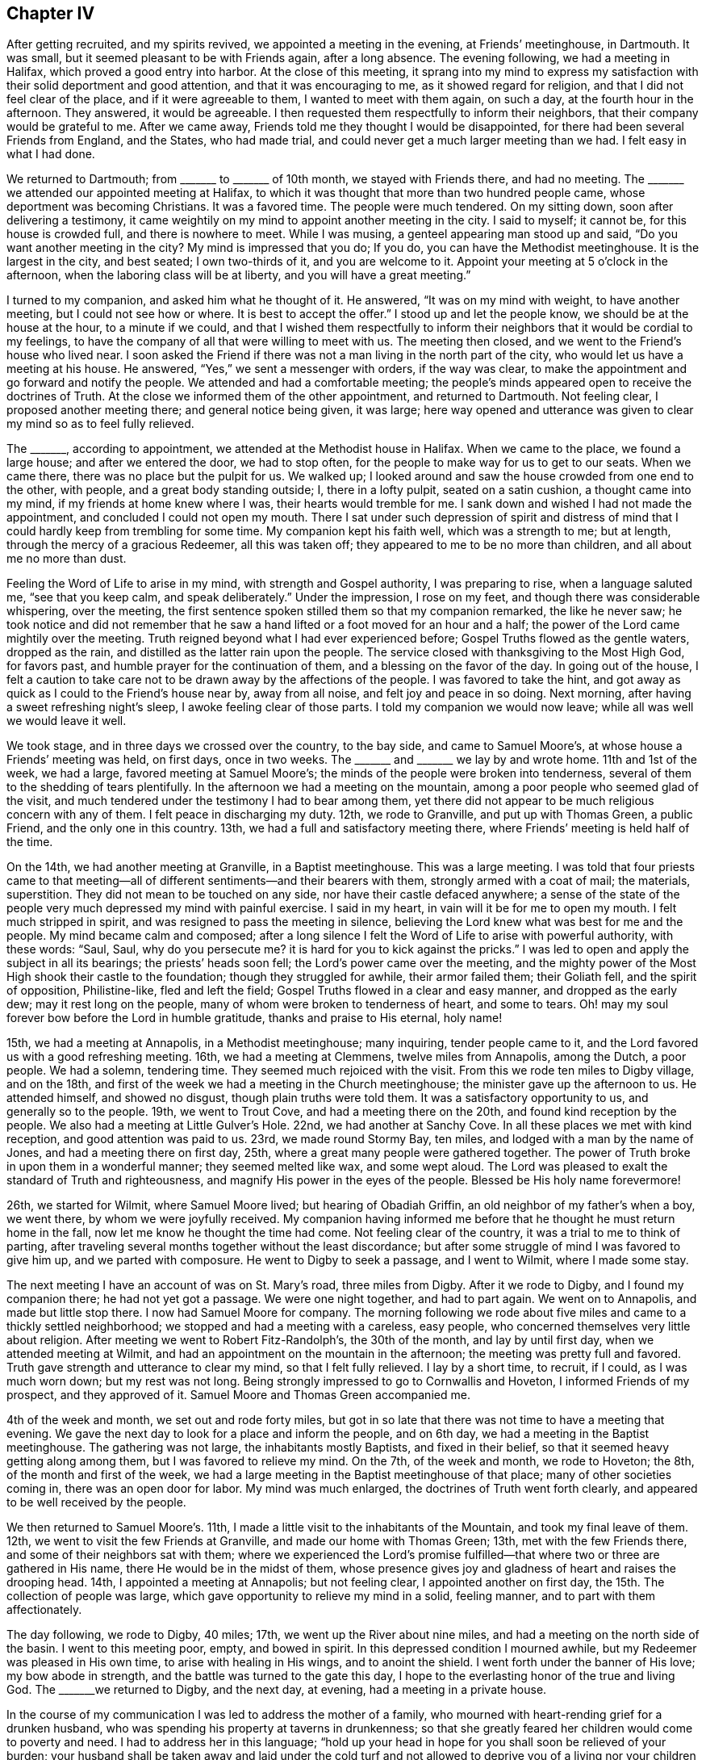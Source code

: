 == Chapter IV

After getting recruited, and my spirits revived, we appointed a meeting in the evening,
at Friends`' meetinghouse, in Dartmouth.
It was small, but it seemed pleasant to be with Friends again, after a long absence.
The evening following, we had a meeting in Halifax, which proved a good entry into harbor.
At the close of this meeting,
it sprang into my mind to express my satisfaction
with their solid deportment and good attention,
and that it was encouraging to me, as it showed regard for religion,
and that I did not feel clear of the place, and if it were agreeable to them,
I wanted to meet with them again, on such a day, at the fourth hour in the afternoon.
They answered, it would be agreeable.
I then requested them respectfully to inform their neighbors,
that their company would be grateful to me.
After we came away, Friends told me they thought I would be disappointed,
for there had been several Friends from England, and the States, who had made trial,
and could never get a much larger meeting than we had.
I felt easy in what I had done.

We returned to Dartmouth; from +++_______+++ to +++_______+++ of 10th month,
we stayed with Friends there, and had no meeting.
The +++_______+++ we attended our appointed meeting at Halifax,
to which it was thought that more than two hundred people came,
whose deportment was becoming Christians.
It was a favored time.
The people were much tendered.
On my sitting down, soon after delivering a testimony,
it came weightily on my mind to appoint another meeting in the city.
I said to myself; it cannot be, for this house is crowded full,
and there is nowhere to meet.
While I was musing, a genteel appearing man stood up and said,
"`Do you want another meeting in the city?
My mind is impressed that you do; If you do, you can have the Methodist meetinghouse.
It is the largest in the city, and best seated; I own two-thirds of it,
and you are welcome to it.
Appoint your meeting at 5 o`'clock in the afternoon,
when the laboring class will be at liberty, and you will have a great meeting.`"

I turned to my companion, and asked him what he thought of it.
He answered, "`It was on my mind with weight, to have another meeting,
but I could not see how or where.
It is best to accept the offer.`"
I stood up and let the people know, we should be at the house at the hour,
to a minute if we could,
and that I wished them respectfully to inform their
neighbors that it would be cordial to my feelings,
to have the company of all that were willing to meet with us.
The meeting then closed, and we went to the Friend`'s house who lived near.
I soon asked the Friend if there was not a man living in the north part of the city,
who would let us have a meeting at his house.
He answered, "`Yes,`" we sent a messenger with orders, if the way was clear,
to make the appointment and go forward and notify the people.
We attended and had a comfortable meeting;
the people`'s minds appeared open to receive the doctrines of Truth.
At the close we informed them of the other appointment, and returned to Dartmouth.
Not feeling clear, I proposed another meeting there; and general notice being given,
it was large;
here way opened and utterance was given to clear my mind so as to feel fully relieved.

The +++_______+++, according to appointment, we attended at the Methodist house in Halifax.
When we came to the place, we found a large house; and after we entered the door,
we had to stop often, for the people to make way for us to get to our seats.
When we came there, there was no place but the pulpit for us.
We walked up; I looked around and saw the house crowded from one end to the other,
with people, and a great body standing outside; I, there in a lofty pulpit,
seated on a satin cushion, a thought came into my mind,
if my friends at home knew where I was, their hearts would tremble for me.
I sank down and wished I had not made the appointment,
and concluded I could not open my mouth.
There I sat under such depression of spirit and distress of mind
that I could hardly keep from trembling for some time.
My companion kept his faith well, which was a strength to me; but at length,
through the mercy of a gracious Redeemer, all this was taken off;
they appeared to me to be no more than children, and all about me no more than dust.

Feeling the Word of Life to arise in my mind, with strength and Gospel authority,
I was preparing to rise, when a language saluted me, "`see that you keep calm,
and speak deliberately.`"
Under the impression, I rose on my feet, and though there was considerable whispering,
over the meeting, the first sentence spoken stilled them so that my companion remarked,
the like he never saw;
he took notice and did not remember that he saw a
hand lifted or a foot moved for an hour and a half;
the power of the Lord came mightily over the meeting.
Truth reigned beyond what I had ever experienced before;
Gospel Truths flowed as the gentle waters, dropped as the rain,
and distilled as the latter rain upon the people.
The service closed with thanksgiving to the Most High God, for favors past,
and humble prayer for the continuation of them, and a blessing on the favor of the day.
In going out of the house,
I felt a caution to take care not to be drawn away by the affections of the people.
I was favored to take the hint,
and got away as quick as I could to the Friend`'s house near by, away from all noise,
and felt joy and peace in so doing.
Next morning, after having a sweet refreshing night`'s sleep,
I awoke feeling clear of those parts.
I told my companion we would now leave; while all was well we would leave it well.

We took stage, and in three days we crossed over the country, to the bay side,
and came to Samuel Moore`'s, at whose house a Friends`' meeting was held, on first days,
once in two weeks.
The +++_______+++ and +++_______+++ we lay by and wrote home.
11th and 1st of the week, we had a large, favored meeting at Samuel Moore`'s;
the minds of the people were broken into tenderness,
several of them to the shedding of tears plentifully.
In the afternoon we had a meeting on the mountain,
among a poor people who seemed glad of the visit,
and much tendered under the testimony I had to bear among them,
yet there did not appear to be much religious concern with any of them.
I felt peace in discharging my duty.
12th, we rode to Granville, and put up with Thomas Green, a public Friend,
and the only one in this country.
13th, we had a full and satisfactory meeting there,
where Friends`' meeting is held half of the time.

On the 14th, we had another meeting at Granville, in a Baptist meetinghouse.
This was a large meeting.
I was told that four priests came to that meeting--all
of different sentiments--and their bearers with them,
strongly armed with a coat of mail; the materials, superstition.
They did not mean to be touched on any side, nor have their castle defaced anywhere;
a sense of the state of the people very much depressed my mind with painful exercise.
I said in my heart, in vain will it be for me to open my mouth.
I felt much stripped in spirit, and was resigned to pass the meeting in silence,
believing the Lord knew what was best for me and the people.
My mind became calm and composed;
after a long silence I felt the Word of Life to arise with powerful authority,
with these words: "`Saul, Saul, why do you persecute me?
it is hard for you to kick against the pricks.`"
I was led to open and apply the subject in all its bearings;
the priests`' heads soon fell; the Lord`'s power came over the meeting,
and the mighty power of the Most High shook their castle to the foundation;
though they struggled for awhile, their armor failed them; their Goliath fell,
and the spirit of opposition, Philistine-like, fled and left the field;
Gospel Truths flowed in a clear and easy manner, and dropped as the early dew;
may it rest long on the people, many of whom were broken to tenderness of heart,
and some to tears.
Oh! may my soul forever bow before the Lord in humble gratitude,
thanks and praise to His eternal, holy name!

15th, we had a meeting at Annapolis, in a Methodist meetinghouse; many inquiring,
tender people came to it, and the Lord favored us with a good refreshing meeting.
16th, we had a meeting at Clemmens, twelve miles from Annapolis, among the Dutch,
a poor people.
We had a solemn, tendering time.
They seemed much rejoiced with the visit.
From this we rode ten miles to Digby village, and on the 18th,
and first of the week we had a meeting in the Church meetinghouse;
the minister gave up the afternoon to us.
He attended himself, and showed no disgust, though plain truths were told them.
It was a satisfactory opportunity to us, and generally so to the people.
19th, we went to Trout Cove, and had a meeting there on the 20th,
and found kind reception by the people.
We also had a meeting at Little Gulver`'s Hole.
22nd, we had another at Sanchy Cove.
In all these places we met with kind reception, and good attention was paid to us.
23rd, we made round Stormy Bay, ten miles, and lodged with a man by the name of Jones,
and had a meeting there on first day, 25th,
where a great many people were gathered together.
The power of Truth broke in upon them in a wonderful manner; they seemed melted like wax,
and some wept aloud.
The Lord was pleased to exalt the standard of Truth and righteousness,
and magnify His power in the eyes of the people.
Blessed be His holy name forevermore!

26th, we started for Wilmit, where Samuel Moore lived; but hearing of Obadiah Griffin,
an old neighbor of my father`'s when a boy, we went there,
by whom we were joyfully received.
My companion having informed me before that he thought he must return home in the fall,
now let me know he thought the time had come.
Not feeling clear of the country, it was a trial to me to think of parting,
after traveling several months together without the least discordance;
but after some struggle of mind I was favored to give him up,
and we parted with composure.
He went to Digby to seek a passage, and I went to Wilmit, where I made some stay.

The next meeting I have an account of was on St. Mary`'s road, three miles from Digby.
After it we rode to Digby, and I found my companion there; he had not yet got a passage.
We were one night together, and had to part again.
We went on to Annapolis, and made but little stop there.
I now had Samuel Moore for company.
The morning following we rode about five miles and came to a thickly settled neighborhood;
we stopped and had a meeting with a careless, easy people,
who concerned themselves very little about religion.
After meeting we went to Robert Fitz-Randolph`'s, the 30th of the month,
and lay by until first day, when we attended meeting at Wilmit,
and had an appointment on the mountain in the afternoon;
the meeting was pretty full and favored.
Truth gave strength and utterance to clear my mind, so that I felt fully relieved.
I lay by a short time, to recruit, if I could, as I was much worn down;
but my rest was not long.
Being strongly impressed to go to Cornwallis and Hoveton,
I informed Friends of my prospect, and they approved of it.
Samuel Moore and Thomas Green accompanied me.

4th of the week and month, we set out and rode forty miles,
but got in so late that there was not time to have a meeting that evening.
We gave the next day to look for a place and inform the people, and on 6th day,
we had a meeting in the Baptist meetinghouse.
The gathering was not large, the inhabitants mostly Baptists, and fixed in their belief,
so that it seemed heavy getting along among them, but I was favored to relieve my mind.
On the 7th, of the week and month, we rode to Hoveton; the 8th,
of the month and first of the week,
we had a large meeting in the Baptist meetinghouse of that place;
many of other societies coming in, there was an open door for labor.
My mind was much enlarged, the doctrines of Truth went forth clearly,
and appeared to be well received by the people.

We then returned to Samuel Moore`'s. 11th,
I made a little visit to the inhabitants of the Mountain,
and took my final leave of them.
12th, we went to visit the few Friends at Granville, and made our home with Thomas Green;
13th, met with the few Friends there, and some of their neighbors sat with them;
where we experienced the Lord`'s promise fulfilled--that
where two or three are gathered in His name,
there He would be in the midst of them,
whose presence gives joy and gladness of heart and raises the drooping head.
14th, I appointed a meeting at Annapolis; but not feeling clear,
I appointed another on first day, the 15th. The collection of people was large,
which gave opportunity to relieve my mind in a solid, feeling manner,
and to part with them affectionately.

The day following, we rode to Digby, 40 miles; 17th,
we went up the River about nine miles, and had a meeting on the north side of the basin.
I went to this meeting poor, empty, and bowed in spirit.
In this depressed condition I mourned awhile,
but my Redeemer was pleased in His own time, to arise with healing in His wings,
and to anoint the shield.
I went forth under the banner of His love; my bow abode in strength,
and the battle was turned to the gate this day,
I hope to the everlasting honor of the true and living God.
The +++_______+++we returned to Digby, and the next day, at evening,
had a meeting in a private house.

In the course of my communication I was led to address the mother of a family,
who mourned with heart-rending grief for a drunken husband,
who was spending his property at taverns in drunkenness;
so that she greatly feared her children would come to poverty and need.
I had to address her in this language;
"`hold up your head in hope for you shall soon be relieved of your burden;
your husband shall be taken away and laid under the cold turf and
not allowed to deprive you of a living nor your children of a home.
When this takes place see that you are a mother to your children,
bringing them up in the fear of the Lord, that He may be a Husband to you,
and a Father to your children, and may bless you.`"
After meeting there came in several where I was.
One man looked on me and said,
"`According to your preaching such a man is going to die soon,
and you pictured him out exactly.`"
I said, "`was he at meeting?`"
He answered, "`Yes, and his wife too.`"
Before I got away from the place, there came a man into the house where I was, and said,
such a man is dead,
just as the Minister said--he died drunk--and now we want
to get the Minister to stay and preach the funeral sermon.
I thought it best to pass away as quietly as I could.

Not feeling clear of the inhabitants up the River St. John`'s, I made the second visit,
with Samuel Moore for company; he made an agreeable companion.
21st, we set sail for New Brunswick and arrived there about twelve at night.
The next, being first day, at evening we had a large, solid,
comfortable meeting in the Methodist meetinghouse; in it my spirit was revived,
and courage renewed in the Lord to go forward in hope.
Accordingly we sailed up the River about forty miles to Archelaus Carpenter`'s,
and got there the 25th of the month.
26th, we had a large meeting at Robert Smith`'s in the neighborhood;
here the way for communication was made easy,
the doctrines of Truth were clearly opened and the people gave good attention.
Near the close, a comely woman stood up and acknowledged,
"`This is the everlasting truth we have heard today;
and there is no other way to be saved;`" and she wished the audience to prize the favor,
and in all diligence to make their peace with God.

Feeling clear of this place, we took the boat to go up the River, the wind being ahead,
we stopped after getting about four miles.
The next day, 27th, the wind being ahead, we traveled on foot six miles,
to Benjamin Birdsall`'s. Here we stopped and had a meeting with a careless people;
yet such were the mercies of the Lord that the Truth came over all,
and the minds of many were tendered.
29th, and first of the week, we had a meeting in Waterbury with the Baptists.
Though the Lord gave strength and utterance among them,
they were so settled in their belief that it was like pouring water on a rock,
yet I felt peace in doing my duty.
After meeting we traveled twelve miles to Hugh Copperthwait`'s, in Sheffield.
30th, had a meeting there at evening among a loose, hard people, mostly refugees.
It required sharp, heavy strokes to enter old dozy blocks; this made the labor hard,
but good was the Lord, who helped me to clear my mind, so that I felt easy to leave them,
and glad to escape.

1st of the 12th month,
we traveled twelve miles to Nicholas Rideout`'s and lodged with him.
2nd of the month,
we sat with a tender few who were concerned to meet together in the manner of Friends,
and were comforted.
I had to encourage them to abide faithful,
and the Lord would be with them and keep them in safety.
3rd, we were detained by a snow storm.
Early in the morning of the 4th we started for Frederickton,
finding the river not passable,
we returned to our Friend Rideout`'s. We had a little
meeting in the neighborhood on the 5th of the month,
and next day the first of the week, we met with the few friendly people at Rideout`'s,
where they commonly met.
Notice being given of our being there, a pretty large company came in.
Here I was favored with a lively, clear testimony.
In the afternoon we met with the few friendly people who chose to meet by themselves,
as usual; the life of Gospel love was sweetly felt among them.
Feeling much sympathy with them I was led to encourage
them to abide in and keep the word of patience;
it was these the Lord would keep in the hour of temptation.

7th of the month, the roads not being fit to travel, we lay by.
8th, we made trial, and got across the river on the ice, and went to Frederickton,
made our home with Robert Smith, and were kindly used.
9th, at evening, we had a large, crowded meeting,
at Cornelius Ackerman`'s. Here I was led to show that the devil was the first
that ever preached the doctrine that a man might sin and should not die;
and to show that God had always said the soul that sins shall surely die;
that God had Ministers and the devil had Ministers,
and when we heard Ministers preach such doctrine as the devil first
preached we might know they were not the Lord`'s Ministers.
I was led largely into the subject; the people gave good attention, and appeared solid.
I was told after meeting that there was a great dispute between the New Lights and Methodists,
each claiming the right of likeness to the Quakers.
The man remarked, "`You have decided the dispute.`"
I asked him, how it turned?
He said, "`The New Lights believe, '`once in grace, always in grace,`' in the extreme;
and you have laid all that waste, and the Methodists exult.`"

I was told there was a number of both sorts at meeting.
After another meeting I was attacked by a New Light preacher, and about twenty with him;
he accosted me thus: "`Well, friend, I can fellowship you, I have seen Quakers before,
and if I am ever so happy as to get to heaven I expect to have Quaker`'s company;
but how you get along without baptism and the sacrament, or Lord`'s Supper,
I cannot see.`"
Being fatigued and seeing such a sharp-looking man, and a large company with him,
I was afraid, for I thought they came for argument, which I was not fond of.
I sat a little to think when it came into my mind to ask a few questions, which would,
perhaps, bring the matter to a close.
I proceeded: "`Did I understand you that you believe there are Quakers in Heaven?`"
Answer, "`Yes.`"
Question--"`Is there any way to get into heaven, but by Christ, the door?`"
Answer, "`No.`" Question--"`Are they ever turned out when once admitted.`"
Answer, "`No.`" I then remarked,
"`Then I think the Quakers have the better of the Baptists, and make a saving.`"
He said, "`Why so?`"
I remarked, "`We save the labor of going down into the water, and coming out again,
and drying our clothes, and get to Heaven as safe as you.`"
He sat a little, then arose and took me by the hand, with these words;
"`I can bid you Godspeed, farewell;`" and went on with his company; and glad was I.

10th, we traveled up the river seven miles.
A storm coming on, we stopped with General Isaac Allen,
who kindly invited us to stay with him through the storm.
12th, we moved on up the river about four miles,
and stopped to have a meeting in the evening.
We met with painful trials, as I had now got on the ground,
where the people held their meetings somewhat in the form of Friends for several years,
and had rejected the common ceremonies.
There came in a New Light preacher who stayed round several months,
and persuaded a number of them to go into the water, and forbid women`'s preaching;
he had crazed one woman but the other two somewhat stood their ground.
He forbade the people to meet in the Quaker-way, as he called it.
There were a number who would not go into the water nor receive his doctrine;
and after he had got the people all in confusion and contention,
he went off and left them in a pitiful situation.
I found it my business to go among the remnant, that had not been drawn away,
encouraging them to meet together as before.
They had found the effects of admitting Ministers to preach
in their meetings before they knew their principles.
I thought it a sufficient warning in future, but,
poor things! they seemed so broken and heart rent, that I could but mourn for them.
O! may the Lord be a wall about them!
I believed it right to encourage the women to stand their ground.

13th and first of the week, we had a meeting in Cove village, in King`'s Clear.
It was large, both sorts being present.
My mind was led in a clear, discriminating line of doctrine,
between the precious and the vile, the letter and the Spirit,
ceremony and Gospel substance; in that the letter kills,
but the quickening of the Spirit makes alive unto love and good works.
This rejoiced the poor broken ones, the others were silenced, and Truth had the victory.
Blessed be the name of the Most High, who is strength in weakness, riches in poverty,
and a ready helper in every needful time, to all those who look to,
and put their trust entirely in Him.

14th, (I think) we had a meeting, to which a number of black people come;
it was a tendering time.
They seemed more open and ready to believe the Truth than many who had more information,
for they acknowledged they felt the Truth.
15th, we had a meeting at Archelaus Hammond`'s in the evening--not large,
but satisfactory, excepting some lightness among the young people,
but they became sober before meeting ended.
Not feeling clear of the place,
we appointed another meeting in the neighborhood
for the evening of the 16th. It was large.
Truth came over all and arose in dominion.
The people were tendered and fully acknowledged to
the truth of what was delivered among them.

17th, we had a meeting at John Barker`'s,
to good satisfaction to ourselves and the people.
19th, had a meeting in the evening at the house of John Lawrence, a favored, solemn time.
20th, first day, had another meeting in the neighborhood, to which a large number came.
I found my mind drawn to take up the subject of man`'s sinning during life;
that those who believed in and taught that doctrine were not the followers of Christ,
for he came to put an end to sin, and finish transgression,
and in the room thereof to bring in everlasting righteousness,
(a new doctrine in this part of the country), which made the people stare for awhile.

Through the mercies of the Most High, I felt my mind harnessed for the day,
and enabled to show them from many Scripture texts,
that God through Christ had amply provided means,
in the pouring forth of the spirit of His grace upon all flesh;
a measure of which was given to every man to profit withal, which, if they believed in,
and obeyed in all things, it would become that strength in them,
which would enable them to walk in newness of life--after the Spirit and
not after the flesh--and to worship the Father in spirit and in truth,
which was the only worship accepted of Him;
and I was led to show them that what was not of God, was sin, as well in worship,
as in all other conduct.
I was much helped--the word went forth clear and in good authority.
The meeting was quiet and closed solidly, for which I felt renewed cause to give thanks,
and praise to the Lord Most High, for the favors of the day.

21st, not being well, I lay by, except riding about five miles to Bear Island,
where we had a large meeting the 22nd, in the evening.
The people were attentive and quiet, and I think it was to the satisfaction of all.
After this meeting I felt at liberty to turn about.
I left some of them weeping; it was a humbling parting.
23rd, traveled ten miles, mostly on foot, and put up at Benjamin Stewart`'s,
formerly from Fishkill, New York State, who kindly entertained us.
24th and 25th, we continued our travel on foot through the snow,
which was very fatiguing, until we got to Jonathan Sisson`'s, at Lizaway Creek;
he was from my native country, and very glad to see me.
Here we had a good home, where we rested the 26th.

First-day, the 27th, we had a meeting at Jonathan Sisson`'s,
where we found a few serious, enquiring people,
and the way opened to minister Gospel truths, which were gladly received.
29th, we had a meeting on +++_______+++ Island.
In this meeting it was shown me in the clear light of the Lord,
that the people had been visited with the day-spring from on high, and much awakened;
and that the Priests,
(as in some other places) had taken this opportunity
to make them believe that this was their day of grace,
and seal of their election; that they never could be lost;
and had turned the minds of the people from that
which began the work of reformation in them,
to believe that if they were baptized in water, partook of the sacrament,
as they call it, kept the Sabbath-day, and paid the Priests well, all was well,
even while sin had dominion over them; and the last state of such was worse than first.

I was constrained to take up the subject at large,
and go into all its branches and show the corruptness of such principles,
and the weakness and hardness of heart it would leave them in; that it was delusion,
and delusion always brought forth sin, and sometimes,
conduct transacted and cloaked under religion, that was strange.
After going through these subjects I was helped in a marvellous manner
to call the attention of the people to that which first awakened them,
showing them from many Scripture texts what it was and what it would do for them;
and if they would believe in it they would have the everlasting
Gospel preached to them without money and without price.
After this meeting, feeling so relieved and clothed with peace,
I could but admire and marvel in thinking of the
goodness of the Lord in giving a sense of,
and strength to speak to the state of the people; they acknowledged it was so,
and that many had run into strange things; so much so,
that an unlawful intimacy had been urged with one of their Ministers, as the will of God.

After meeting, we went to Cornel Allen`'s; 30th, we came to Frederickton,
and having a heavy cold on my lungs, we lay by till the 2nd of 1st month, 1802.
In the evening we had a meeting in the town; many came and apparently well satisfied.
On 3rd, first day, we moved down the river; my being much unwell, we traveled slowly;
4th, we got to Hugh Copperthwaite`'s; 6th, we rode about twelve miles,
but growing more unwell, I gave up proceeding, only as I could bear it,
but soon had to stop.
This gave chance to recruit a little,
but feeling my mind drawn towards a village at the head of Grand Lake,
I persuaded Benjamin Birdsall to take us there, a distance of thirty miles;
he took us to Marmaduke Hutchinson`'s. We found them Friends and rejoiced to see us come;
we had a meeting at his house next day, and they being much beloved by their neighbors,
and living near the village, the meeting was full--a precious, tendering time.

The first Deacon of the church, with his wife,
was convinced of the Truth at that meeting;
both have since become members of our Society,
and nearly all their large family of children.
Next day we parted with them affectionately,
and returned to Benjamin Birdsall`'s on the 11th. But my weakness on the
lungs rather increasing I lay by several days until I was a little recruited,
and then went down the river to Wickham, to Samuel Underhill`'s,
where we stopped and had a large meeting on first day, the 17th, which was truly favored,
and the people were generally tendered, acknowledging the truth of what they had heard.

When I came into this place and informed what my prospect was,
and when they said a Baptist Minister had appointed a meeting the same day and hour,
and notice was spread.
I thought of it a little and then told them I felt best to attend to my own prospect,
and as we lived in a free country, the people might go the way they liked.
My proposal was complied with, and when the time came,
the Priest seeing how the minds of the people stood,
proposed to them to drop his appointment and come with them to my meeting.
This was readily agreed to; the Priest acknowledged he was glad he was there,
being well paid for coming; the presence of the Lord was among us,
and he wished the people to take heed to what they had heard, for it was the truth.
I note this for encouragement to you, my children,
to stand faithful to the pure openings of light and life,
resting assured that the Lord will make way for the right thing.

18th, we went down to New Brunswick, and my lungs becoming more affected,
we stayed until we could get a passage in a good vessel to Digby.
We sailed at two in the afternoon,
and in a few hours there came on a tremendous storm from the south-east and brought
the fog so thick that we could not see from bow to stern of the vessel.
They had soon to light lamps, and the tide going out we had a dreadful sea.
Night came on, dark beyond description, so that for twelve hours it seemed awful.
In the morning we narrowly escaped being dashed upon the rocks;
but our lives were all spared,
and we had to look back and reflect upon the marvelous providence
and tender mercies of Him who controls the great deep.

We stayed at Digby one night, and then went up the river to Wilmet,
home with my companion, who, to his joy, found his family all well.
By this time I was not able to travel.
I kept my room mostly, for several weeks, except to attend meetings as they came in,
course.
They were held half the time at Samuel Moore`'s, at whose house I was then staying.
While here I heard of three families of Friends, (the men were all brothers),
that lived back in the country,
and had not been visited by Friends since they came there.
I felt any mind impressed night and day to go and see them.
When I was recruited so that I could ride I set out
with Samuel Moore and Thomas Green for company,
and found them; one of the brothers was dead.

They told us they agreed for their passage to Pennsylvania, but before they sailed,
(unknown to them), the Captain was ordered to land them in Nova Scotia,
just about the time war was declared with America,
and it continued so long that they became discouraged and bought land there,
and had lived in the country twenty-eight years,
without having any interaction with our Society.
The old people appeared to retain the likeness of Friends, in language,
deportment and dress.
The children were much gone, except those of the youngest brother,
who had settled a number of miles back.
The parents were in the practice of sitting down with their children on first days,
which the others had omitted.
The difference in the families was easily seen.
We had a meeting in each neighborhood, but this last was a solid,
tendering and joyful time to this dear family.
When we parted with them, tears fell from their cheeks like drops of rain,
and my heart ached for them.
We returned to the other settlement where I was taken sick and confined a week.
When recruited, we had another meeting with them and parted,
and I returned to Samuel Moore`'s.

After parting with these Friends and looking over the great number I had fallen in with,
who told me their parents or grand-parents were Friends, and some that they were members,
appearing as sheep without a Shepherd,
all within me capable of feeling was awakened to sympathy,
so that I could but pour forth my prayer to the Lord that
He would pity this land and be a Shepherd to the people.
In many places I was entreated with tears to come and live among them;
that they would be Friends and enjoy Society;
for they could be nothing else and they would not go to hear the Priests;
therefore they were nothing.
Many affecting scene I passed through in this land,
feeling this language pass through my mind;
Oh! that Friends did but enough consider what our fore-fathers
passed through for the principles we profess,
and the blood of the righteous that was shed for the liberty we enjoy,
they would not wander from the sacred enclosure of Israel`'s King as they do,
seeing the Lord does not withhold anything that is for the good of those who love him.

Returning to Samuel Moore`'s, I found myself unable to keep up,
and in a few days was confined to the bed with an inflammation of the lungs.
Here I was confined for nearly three months, and was brought near the grave;
the pain and agony I underwent, I cannot describe; affecting my head,
so that I was often flighty in my talk.
When more settled, the thought of being deranged, and also of dying in a strange land,
away from my family and friends, was very afflicting.
The old enemy was permitted to throw his fiery darts,
which tried my faith to a hair`'s breadth,
in presenting to me that this was the reward of all my toil and anxiety;
that I had preached repentance, which was false doctrine, for God never sinned;
and I had told the people that God had sent His Son, Jesus Christ, into the world,
who had laid down his life as an offering, acceptable to God, His Father,
that sinners might be converted; all this was horrid blasphemy,
for it was inconsistent with the nature of God, reason, or good sense,
to believe that He would take the life of a good man, (for he was a good man),
to satisfy His revenge on the wicked, was horrid to believe; that I had preached it up,
and that if I would renounce this false doctrine, I should feel better,
for I was going to die, and if I did not do it, hell would be my doom.
This put me in such agony that I requested no one
should be admitted into the room without my consent.

I kept my room, in this condition, for two weeks,
but all through this sore trial I felt a spirit in me to contradict all these presentations,
and when the darkest shades of despair came over me,
it kept a little spark of hope alive, which could not be put out.
I was reduced under these trials to an almost helpless condition;
to deny all that I had ever found comfort in, I dared not, without an evidence of light,
that would bring peace and quiet to the mind--this I did not find.
To try to comfort myself with past experience, I found, gave no relief.
I turned and turned, but found no ray of solid comfort,
until I gave up to die in that country,
in just such a manner as the Lord was pleased I should;
for in all these rolling thoughts,
there was nothing in me that would consent that God was not perfect goodness,
and equally just.
This grain of faith I never gave up, and it proved enough to keep the fire of hope alive.
For a number of days I dared not converse with any person, only to ask for what I needed.
I dared not look into a book, as I found my mind could not bear it.
I lay for days and nights, keeping as still as possible in body and mind;
the only theme of meditation was, "`I am here before you, O Lord! a poor,
helpless creature!
If I have been wrong, less or more, You know it all, and can show it me;
if I have been right, You can confirm it to me,
and strengthen me to endure whatever You will I should, without a murmur.
Here I am, in life, in death, and in judgment; do with me what is good in Your eye.`"

In this state of mind only, could I feel composed,
and enjoy a little the comforts of hope, until the Lord was pleased in mercy,
to take me out of the horrible pit, and give me to see in the clear visions of light,
that it was the hour of temptation which I had passed through, in which,
and with which kind of floods the old dragon had swallowed up many,
and would draw down many with the sweep of his tail;
and as I did not run with the temptation, nor lean to my own understanding,
but had regard to that Spirit which withstood the tempter in me,
and had called on Him alone, and not on another--therefore He heard me,
and would hear all such, and keep them in the hour of temptation from falling.
The floods passed away; I seemed as though I was in another world, much like a Paradise.
I found the feet of my mind once more set on the Rock of all Ages,
that was never prevailed against, and was higher than I,
and where I could sing praises to the Lord God, and the Lamb,
who was slain from the foundation of the world.

I soon recovered, and spring having come on, I made preparation to return to the States.
19th of the 4th month, I came to Digby to seek a passage, but had to wait several days,
in which time I felt a draft on my mind to make some visits.
I attended to it, and attended a meeting at James Hollinghead`'s, at Jogins,
and one at Joseph Young`'s, at Digby; both were comfortable and refreshing to me.
23rd of 4th month, I embarked for the States about 9 in the morning, with a fair wind,
but had sailed only a few hours, when there came on a heavy northeast storm;
before it we ran three days and nights.
When in sight of and opposite Cape Cod, the storm ceased,
and for twenty-four hours we had a calm.
The sea having been blown into great swells, and the wind ceasing at once,
we could not sail at all, and the vessel rolled exceedingly.

The next morning the wind started from the W. N. W., with a tremendous blow,
so that we were in imminent danger for six hours.
About the middle of the day it abated, and I was set on shore at Martha`'s Vineyard,
near the house of a Friend named Coffin, who, with his family,
were glad to see me return.
I had not been long here, before I felt drawings of mind to pay a visit to Gay Head.
I went and had a solid meeting with the people of color,
and found my mind entirely relieved, and at liberty to take a final farewell.
We returned to William Coffin`'s, and on first day the 2nd of 5th month,
had a meeting there,
and one in the afternoon a few miles off at the house of Obed Coffin,
both to good satisfaction.

5th I was landed on Nantucket, and the day following I attended the South meeting.
Next day had a meeting at New Town,
and felt well satisfied it was right that I attended to the opening on my mind.
9th, first day, I attended the South meeting in the morning,
and at the North in the afternoon.
In both these meetings,
I was enabled to clear my mind in the most relieving
manner that I ever experienced in this place.
The packet not being ready to sail, I had to stay until after their mid-week meetings.
In both these, I felt constrained to come to close, plain work,
there having been a division among them, that had done much hurt.
After these meetings, and having had private opportunities with several of them,
I felt clear, and saw my way to leave them.
14th, I took my departure from Nantucket, with the enjoyment of a peaceful mind,
that made all around me look beautiful.
15th, I was set on shore at Yarmouth, and first day, the 16th, I attended that meeting,
and had the company of dear, aged Mary Mitchell,
and heard her blow her little trumpet as clear as a bell.
It was like marrow to my bones to see such greenness in old age,
and such precious fruit brought forth.
After meeting, rode to Sandwich, and went to Paul Wing`'s,
who appeared rejoiced to see me return,
and soon walked over to Joseph Wing`'s--my former companion for
several months--who seemed as much rejoiced to see me return.
On returning to Paul Wing`'s I found myself unable to travel,
so lay by several days and attended their mid-week meeting.

It being known that I was expected there, the meeting was full.
I felt my mind uncommonly shut up, and much composed in stillness.
Musing, why is it that I am so shut up, and feel so easy; a language ran through my mind,
"`There are a number of members here who would not have been present,
had they not expected you; they are waiting for, and looking to you, and not to Me,
the Giver of all good.`"
I became satisfied, and passed the meeting in silence,
feeling great peace of mind in so doing.
Not feeling clear of the place, I went to see the sick, made some social visits,
and had religious opportunities in two or three families.
After attending their meeting on first day,
in which I had good service--but mostly for other people--in the line of doctrine,
not yet feeling clear, I proposed to meet with them on second day, which was agreed to.
In this meeting my mind was bowed under a deep and clear sense,
that there was a trying day coming on Friends, in that part of the land; a sifting time,
in which every foundation would be tried.
I had to sound the alarm in a solemn, moving manner;
it seemed to settle on the minds of the people, and I felt fully relieved.

24th, I took leave of my Friends affectionately, and went to Pembroke,
and attended their Preparative Meeting, and not feeling clear, made a short tarry.
I went to Marshfield, and had a meeting at Joseph Rogers`',
and another in Hanover at Mordecai Ellis`', and returned to Pembroke,
and attended that meeting on first day, In all the above meetings,
ability was given to discharge the duty required of me, so as to feel relieved,
and to enjoy a peaceful mind.
I then moved on to Lynn, and attended their fore and afternoon meetings on first day,
the 6th of 6th month.
In the first I was silent--in the latter, much enlarged,
to the satisfaction of my Friends, and the relief and comfort of my own mind.
From there to Salem, to attend the Quarterly Meeting, which was large,
and though exercising on account of the state of
Society as shown in the accounts brought up,
yet in the main, was a favored meeting.
I then proceeded to the Yearly Meeting, and was able to attend the several sittings,
though much unwell.
The business in general was conducted with a good degree of harmony.

After the close of the Yearly Meeting, I returned to Providence,
and on the following day had a favored meeting at Cumberland, among a thoughtful people.
On first day, 20th, I attended a meeting at Smithfield in the forenoon,
and Providence in the afternoon, and had good service in both.
I expected to go direct to New Bedford,
without making any stop excepting for refreshments, but was suddenly taken sick,
so that I could not travel.
When a little recovered, it was shown me that I had to go to Swansey,
with which I complied, after some close exercise.
I attended one meeting, and had another appointed among and for other people,
which was large, and much favored.
My way being clear, I now went to New Bedford, enjoying a peaceful mind.
I there made my home with William Rotch, the elder, where I was kindly taken care of.

When I got here, my mind was much depressed,
and in this situation I thought it not safe to move, and lay by the most of two days.
I came here with an expectation to attend the Quarterly Meeting soon to be held on Nantucket,
but when the packet came in sight that was to carry Friends,
the cloud passed off my mind, and I was shown in the clear light of the Lord,
that the resigned will was taken for the deed,
and I was at liberty to turn my course towards Portland--a joyful release this was to me.
I made ready, and in a short time was on my way with John Winslow for company.
On our way, we attended Seabrook mid-week meeting, and not feeling clear,
another was appointed next day.
A number of members came to it, who seldom attended meetings in the middle of the week,
and way opened to address that class in a weighty, feeling manner,
in the authority of Truth, which rose into dominion at that time.

We were next at Almsbury; the meeting was small; there were a few plain, aged Friends,
who were concerned to keep up their meeting.
The testimony of Truth lay low among them.
I returned to Seabrook, and attended their meeting on first day,
where my mind was much enlarged in the doctrines of the Gospel, and it went forth clear.
There being a number present who were looking towards Friends,
it was a satisfactory meeting, and fully relieving to my mind.
We passed on to Epping, and found when we came there,
that the Friend who undertook to notify for the meeting, had not been faithful.
Of course, the meeting was small, and not feeling easy, I appointed another the next day,
which was large and favored.
From there to Lee, a small meeting,
and I thought it poorly attended in the middle of the week.
I was led to treat the subject with plainness,
and to remind Friends of the sufferings of our fore-fathers for that testimony;
and that by their faithfulness, they purchased the liberties we enjoy;
and how lightly they are thought of as appears by
neglect in the attendance of our meetings.

Next we went to Dover,
and from impressions that I felt in attending their mid-week meeting, which was small,
I believed many of their members were not there.
I felt most easy to call a meeting the next day, when they generally came.
I had to speak at large on the subject of Friends`'
neglect of duty in the attendance of meetings;
bringing to mind the testimony we profess to bear, the integrity of our first worthies,
and our reaping the harvest of their faithfulness,
showing the responsibility that rested on us, to support the noble testimony.
I was mercifully helped to lay these truths so close and tender,
that they seemed to settle home on the meeting at that time.
May the Lord cause it to be as the nail in a sure place.

The following meeting was at William Brown`'s. It was large,
and favored with the presence of the Holy Shepherd of Israel.
We attended meeting on first day following, at Berwick,
which was a trying one to my feelings, for it appeared clear to me,
that the form of godliness was much more affected in some of the leaders of the people,
than they were concerned for the life of it;
and by these the power of God was rejected in themselves, and by them opposed in others,
who were willing to obey the Truth.
The effect was great spiritual desolation, heart-broiling and contention among the old,
while the dear youth were left exposed to the glitter of the world, too much unassisted,
but rather staggered.
My feelings were aroused; I had to put on my armor,
and go into the field with the drawn sword of the Spirit,
and to wield it under my Master`'s banner, until His mighty power rose into dominion,
and the battle was turned to the gate for the day.
Blessed be His ever Holy name!
I felt great peace, and full relief after this meeting.

On second day morning, the 12th of 7th month,
I set out for Portland with my agreeable Friend, Peter Morrell, for my companion.
13th, we had a meeting in the town--a large, mixed multitude, but in the main,
a favored meeting; but I hurt myself in speaking too fast,
and I think it hurt the force of my testimony;
yet through the unmerited mercies of the Most High, the meeting ended quiet,
and the people appeared to feel serious.
From here we went to Falmouth, and attended their Preparative Meeting--shut up in silence.
At Windham, the day following, and silent there also.
We left an appointment for seventh day, hoping way might open to get some relief,
as my mind seemed loaded, and my heart greatly distressed.
There was also a meeting appointed at Gorham on 6th day;
we attended to the appointment--still my mouth was sealed,
and the people appeared much disappointed.

We returned to Windham, where the meeting was.
Here again my lips were sealed, and my heart shut up.
I passed the meeting in silence, but not without deep searching of heart,
questioning the rectitude of my movements; for the people were not only disappointed,
but some of them dissatisfied, and thought themselves not well used.
This, in addition to my burden, gave no relief,
so that I knew not what to do or what to think,
until my Lord and Master gave me clearly to see that the appointments were not wrong;
and it was right for me to go, in resignation to His will,
and better for me and the people, to be a sign to them,
in the will and wisdom of the Lord, than to speak out of it; that it was right for me,
when the Lord directed, to go from meeting to meeting,
and see and feel the states of meetings and the people, in silence,
as it was for Nehemiah to view Jerusalem throughout, before he put his hand to the work.
This opening fully relieved my mind; I said, "`Good is the will of the Lord,
and let it be done.`"

The next day and first of the week, we attended Falmouth meeting.
In it, I had to lift up my voice like a trumpet, to show many their transgressions,
and the high, superficial professors their sins.
The word went forth in its own authority; the Truth prevailed over all opposition,
and the meeting became solemn, Magnified be the name of the Lord.
In the afternoon we attended Portland meeting, which was large,
and favored with renewed visitation.
Second day we had a meeting at a place called Little Falls,
and found a people who professed to be Friends; but being lacking in the possession,
it was hard getting along with them to satisfaction.
We returned to Portland, and the day following attended their Monthly Meeting at Falmouth.
I was silent in the meeting for worship; in that for discipline,
I had satisfactory service on the women`'s side, and made some remarks to the young men,
which gave relief to my mind.

22nd we went to Durham,
and attended their Monthly Meeting the next day in suffering silence,
for things were not in good order among them.
In the last meeting, way opened to clear my mind in a plain way,
but not very pleasing to all of them; yet the faithful being encouraged and rejoiced,
I got my penny of peace, and that satisfied me.
The next meeting was at Lewistown, on 7th day.
First day we were at Leeds, the meeting was large and satisfactory.
After meeting we rode to Winthrop; here we found a little company of goodly Friends,
among rigid Presbyterians.
We had a large, favored meeting here, to the rejoicing of the few,
in that the Truth made its way over all opposition.
After this we went down the Kennebeck river to Dresden,
and had a little meeting at George Ramsdell`'s. 29th,
rode to Bristol and had a meeting there on 6th day, mostly of other societies.
Here my mind was set at liberty; the truth flowed freely,
and settled on the minds of the people.
May it last long to their comfort and durable good.
Oh, good is the Lord to the children of men.

On first day, the 1st of 8th month, we were at Camm;
had a considerable gathering of people too much at ease,
and insensible of their condition, taken up with the cares of the world;
the few well concerned had about enough to do, to keep their ground;
so that painful were my feelings and laborious my services among them;
but through the mercies of Jehovah,
ability was given to relieve my mind and pass from them in peace.
Second day we rode to Kennebeck, and had a meeting there on third day,
with a number of sober looking people.
I was favored with a short, penetrating testimony,
that seemed to reach the minds of the people, and gather them into seriousness of spirit.
The meeting ended to my satisfaction.
Blessed be the Most High.

On the 5th of the month we were at Vassalborough East Pond meeting;
after sitting awhile leaning forward, suddenly I felt my mind in a state of stupor,
almost to insensibility.
I raised up, and looked over the meeting, and to my surprise,
I really thought that one quarter of the people were nodding with sleep; as one waked up,
another would fall asleep; the like I never saw before.
At least one half of the meeting had taken a sound sleep.
This discomposed me for preaching, and after sitting a long meeting,
I arose with this remark, "`I conclude there are many who have come to meeting,
expecting to hear a communication, but I think I should look like a fool,
preaching to a parcel of people asleep, and I am sure I should feel like one.`"
I then sat down and closed the meeting.
Benjamin Worth, of that place, an aged minister, took me by the hand with these words,
"`Joseph, I am glad you have been favored to keep your place today.`"

From this we went to Fairfield, and had a meeting, and returned to East Pond,
to attend a meeting by appointment on first day afternoon; many came to it;
the life of pure religion appeared very low;
the Master of Israel`'s assemblies was pleased to favor
the people with a plentiful shower of Gospel rain,
that seemed to tender the earthly part, and somewhat broke it up;
may it prove to the lasting good of the people,
and to the everlasting praise of the Most High, for He is worthy of it.
On second day we were at Belgrade, and third day at Sidney.
In both these meetings,
the overspreading of Divine favor was felt in a renewed
visitation to the people--may it prove a blessing to them,
to the gathering to Shiloh`'s rest.

Feeling now clear of these parts we returned to Portland and went to Samuel Hussey`'s,
where I made my home, and was taken as good care of as I could desire.
Soon after coming there I was taken sick, so that I could not travel for some time;
but most of the time was able to sit a meeting.
My companion returned home; we parted in mutual friendship.
I attended meetings steadily and passed four or five of them in silence,
under great depression of spirit, until the last meeting I was at,
where all present were members except one.
The Lord showed me that the cause of the distress I felt in their meetings, was,
some of the heads of the people had drawn their swords on their fellows,
who were better than themselves; that they had disordered the flock,
and confused the heritage of God, and if there was not a stopping, turning about,
and withdrawing the hand from oppressing the innocent,
the Lord would arise and make bare His arm.
He would turn and overturn; there should be a cutting off to rise no more;
for the Lord would arise and support His dependent ones.
I had to deliver it all in full plain terms; felt my mind fully relieved,
and at liberty to depart.
In about half an hour after the close of the meeting,
I mounted my horse and rode several miles without looking back, or conversing with any,
with my mind filled with peace and joy.

I went to Falmouth Select Preparative Meeting, and attended the Monthly Meeting following.
In the meeting for worship I was silent, and in that for business until near the close,
I was constrained to stand up and tell them plainly how
it appeared to me some of them had treated their friends;
that the Lord was not pleased with it, and in all their affected zeal and show,
the Truth had not been advanced, but hurt, and the feelings of the pure in heart wounded.
This appeared to offend several,
notwithstanding it was acknowledged by Friends that it was so, and they all knew it.
In this meeting it was shown me in clearness that
I was at liberty to take my leave for home,
with taking two meetings on my way--a joyful prospect.
I informed my friends, and took a solemn farewell.

On the 26th of the 8th month, in a feeble state of health, I rode to Livingston,
twenty miles.
27th, had a favored meeting there which seemed to revive my spirits a little.
28th, I rode to Sandwich, New Hampshire,
and attended their first-day meeting on the 29th,
in which my mind was tried in a singular way for me,
for after sitting a considerable time,
it was made known to me that the people were waiting on me, and not on the Most High;
looking to me and not to the Lord,
which would close my way and I must tell it to the people.
The singularity of it tried my mind, but not feeling easy without doing it, I gave up,
simply told them my feelings and sat down; but soon felt like a vessel pressed full,
which needed vent, and could not have it.
In this suffering condition I had to sit as long as meetings commonly hold,
until the people gave up their expectation of hearing preaching, and became quiet;
then my way opened in a lengthy, searching testimony,
that reached the witness for God in their minds, and broke them down to a tender feeling,
and an acknowledgment of the truth.
Oh! may the Lord fasten the Truth in their hearts, as a nail in a sure place,
and bless the service of the day to the people.
The 30th of the 8th month I started for home, reaching there in three days,
found my family well, and we were mutually glad to see each other once more.

The following occurrences took place during the foregoing journey:

Abigail +++_______+++ and her husband, with their adherents,
(the woman who attacked me in the gallery,
in my early travel in that part of the country,) entered
a complaint against me for preaching false doctrine,
and prophesying their downfall.
This was when I was on my way for Portland the last time.
The Elders came apparently strong.
I told them "`It was happy for me that I remembered the subject well,
and I thought I could repeat the discourse nearly verbatim, for it was a short one.`"
I informed them of the subject, showed in what point of view I held it forth,
and the language I closed with, and added this remark,
"`Who of you can say this is not truth?`"
They sat awhile, and the leading Elder said, "`Joseph,
I am glad to find you on such good ground; it is good sound doctrine;
I will not only acquit you, but I will stand by you.
Do you keep that ground, and you will stand.`"
And so we parted.

The above named Abigail +++_______+++ and her husband have since run into Ranterism,
and are disowned by Friends.
Shortly after this I stopped at Berwick on my way to Portland.
After meeting, four or five very grave-faced persons came to the house where I was,
and with much affected sanctity,
questioned me as to how I felt in the company of my intended companion.
I answered, "`Very well; he appears an agreeable man.`"
Question--"`Do you feel no disagreeable feelings when in his company?`"
I answered, "`No, not at all.`"
The reply was, "`I marvel that such a great seer as you are,
can be with such a man and not feel him out.`"
I answered, "`Friends, I have no unity with your conduct;
neither do I think you are sound; for was I such a one as you state,
it is neither right nor wise to talk so in my hearing; it has the appearance of flattery.
And that is not all, I am but a man,
and can only see the state of a meeting or an individual when my master gives me eyesight.
So that it is not me but my master; these things are at his disposal,
and you ought to understand them, to be fit for judges.`"
The reply was, "`Well, we hope if you do feel anything, you will be faithful.`"
I answered,
"`If I should feel anything I should strongly suspect it arose from what I have heard,
and should be very cautious how I meddled.

You have blocked up my way, and if there is anything needed to be done,
you have got to do it.
You ought never to treat anyone as you have treated me,
for if there was anything in the way, you ought to have told him,
he could not go without doing his part to remove the objection; and if he did not do it,
to have provided me with other company, and not let me know anything of the matter.
You have had time enough, for some of you were sitting by when he offered his service,
and I accepted it.
Some might be hurt by such treatment, and get off the right ground;
so that it is clear to me you are lacking in best wisdom.
Have you told the Friend of this objection?`"
The answer was,
"`No.`" Question--"`Did you know of it as long ago as when he offered his service?`"
The answer was, "`Yes.`"
Question--"`Why have you lain still?`"
The answer was, "`We feel very weak, and were in hopes you would feel him out.`"
I answered, "`Friends, you are wrong;
for the Great Master portions the work to every servant, and hand-maid,
and gives them knowledge what his will is, and ability to do it.
It is not reasonable to believe He will lay all the service on one servant;
for without His help they are no more than other men.
And now, Friends, for you to want more laid on me than the Master has appointed,
is not right; it is an evil covetousness, and your prayers are not granted,
for I feel as though I had no business with the concern you want me to meddle with;
and you have got to clear my way.`"

At this they seemed like people amazed.
I then said, "`Friends,
you have said so much that I must know there is something the matter,
and have you looked into the affair,
so as to know whether there is a just cause for uneasiness or not?`"
The answer was, "`No.`" I then replied,
"`How do you know there is any just cause of complaint; and if not,
what ground is there for me to have any uneasy feelings with the Friend?
Now, Friends, I want you to see where you are.
This Friend is in the station of an elder, and so are several of you;
and you are here holding up ideas of reproach against his character,
and do not know whether there is any cause for it or not;
and that to a stranger who ought never to hear of it.
It is evident you are very unsound or very unfaithful to the righteous cause,
and your brother, or both.
I have no favorable opinion of such conduct; I have no unity with it.`"

Here again was a silence; at length it was proposed for me to lay by a day or two,
for them to look up company for me.
I then told them I had been gone from home, going on two years.
I left a wife in small circumstances, with a large family of children,
in a poor log house, and that I did not feel easy to idle away one minute; therefore,
if they would provide me a pilot, if it was only a youngster,
who knew the way to Portland, I would take up with it,
but they must let the Friend know why he was rejected.
They answered, we expect you to do that.
I told them, that I would not do,
unless I had the liberty to make use of their names as the objectors,
and to do it by their request, for in my feelings I had no objection.
I then pressed them to go and see the Friend, as he was near by,
but could not move them thereto.

It was then proposed for me to go with him to Portland,
and then dismiss him and send him home, and was asked if I would do it.
I said, by your orders, and not without.
I was answered, that would not do, for he would then take them in the discipline;
but they thought I might tell him I was not easy to travel with him,
for they did not see how I could feel easy knowing how they felt.
I told them that part of their uneasiness, as respected themselves, I could tell him,
but as to make any pretentious of uneasy feelings as my own, when it is not so,
only to gratify your feelings,
when you do not know whether there is any just cause for those feelings or not,
that would be playing the hypocrite; that I should not do for any of you.
I shall act candid, open and honorable with all men; my station calls for this,
and as for making any pretentious of Divine impressions or revelations,
when I did not feel it, it was in my opinion very near blasphemy; that,
while I had my senses, I should never do;
and as for their exposing themselves to the discipline, they had already done it,
was I to tell what they had said,
and they had no way to get out unless they denied their own talk;
but that I was not disposed to do if they would treat the matter honorably
with the Friend according to gospel order and provide me with company,
I would go along quietly.

They then concluded to go and see the Friend;
but shortly returned and told me they did not see that they could attend to it,
and had concluded to let the Friend go with me,
but hoped I would see my way clear to dismiss him, after I got among Friends again.
I then took up the subject.
"`Friends,
you seem determined to place me in a situation that
you can criminate me or make me hurt myself;
for look at it, for to send the Friend back, without good reasons--he comes back,
he has his friends, and perhaps many of them; he is a man of sense,
and knows what good usage is; his friends ask him why he returns so soon; he answers,
Joseph Hoag sent me home.
Where from?
As soon as I got to Portland.
For what?
I do not know; I went with him for the respect I had for him,
and waited on him as well as I knew how, and did all I could to make him comfortable.

When I got there he told me to go home, without a reason,
only he was not free to travel with me.
He tells this to his good friends, and perhaps these are one-half of your Monthly Meeting.
What would be the remark?
Why, I did not take Joseph Hoag to be such a man.
He answers, neither did I; but so it is.
Now see what a block this would put in their minds,
should I have a mind to come into this country again.
What good would it do for me to preach to them?
I might as well preach to the stumps.
What excuse could I plead?
Could I say it was acting the Christian--doing as I would be done by?
No! and you would not, neither, was you in his place.
Is it acting the gentleman?
No!
Is it acting the brother?
No!
Friends, this will not do.
Now take it on the other hand; suppose it to be as you have stated,
in the minds of many others, that I am a favored man, and a seer,
and after I am gone there does actually come to light some conduct of his that is scandalous,
what would be the language of these people?
Would it not be like this,
how could that good man and great seer go off with that
monstrous hypocrite and he have no sense of it?
Here you may see they are staggered and blocked up.
Would not the result be, O,
I do not believe there is so much in religion as they tell of and
so the good is destroyed that they might have been benefited by.`"

This brought tears into some of their eyes,
and they faithfully promised me that if any of these occurrences take
place that they would inform the people I had been long from home,
and was in haste to get along; there was no other to go,
and it was a matter of necessity, and that my credit should not be hurt,
and were willing the Friend should go with me; and they hoped he would not be burdensome,
and so we parted.
The Friend went, I found him pleasant, agreeable, kind company as my heart could desire.
I never so much as hinted a word of this to him,
but when we parted I looked him in the face and said, Peter,
I want you to keep your eyes in your own head, and take care how you step.
He answered, I understand you, and so we parted.
He went home and found what a report had gone abroad, and by whom.
He took it up and made some of these very Friends go about
the neighborhood and take back their own talk,
and testify the report was false.
That stilled and ended the uproar.

Another that I have to record is, as I was passing through that Yearly Meeting,
I often heard +++_______+++ spoken of as the greatest minister
in the Yearly Meeting--man of great talents,
and a fine man, which made me crave to get to his house as soon as I could.
But alas! when I got there I was plunged into such
distress and darkness as I am not able to describe.
I knew not what to think of myself,
for I dared not think anything but good concerning him.
When I went to his meeting the next day, it was hard enough, and seemed all dark;
this puzzled me much.
He offered to pilot us to several meetings, which I readily accepted,
thinking I should have some good help.
He preached at every meeting, but alas, I got no help,
neither could I find where his preaching came from.
I dared not think otherwise than that it was all good, and the fault was all in me,
until I got so that I could hardly contain myself, my agony was so great.
I went alone, and exclaimed in my heart, "`Lord, have mercy, what have I done?`"
And I was answered in as intelligible language as
ever I heard vocally with my natural ear,
"`it is nothing you have done;
it is on account of +++_______+++ that your feelings are as they are,
and you have got a close message to deliver to him for Me;
see that you do it faithfully.`"
This brought me very low; it looked great, he being in high standing,
and looked upon as a great man, but I dared not think of giving back;
the Lord had shown me what the message was, and I was afraid.
I prayed the Lord to make and open a way, and give strength to do my duty.
I think it was the next day +++_______+++ entered into a long detail
of the distressing days and nights he had passed through of late,
so that he had almost despaired.

After getting through he turned to me and said, "`Joseph, what do you think of me?`"
I replied, "`at a suitable time I am willing to tell you.`"
We rode on until we came to a Friend`'s house.
I soon gave a motion; we walked into a field and sat down.
I soon began with these words, "`+++_______+++ I have undergone much exercise on your account,
and I believe it has been given to me to see in that light,
in which there is no deception, how it is with you.
It appears to me you have been one that has been anointed with the royal oil,
and has had an excellent gift in the ministry bestowed on you,
and has been promoted to ride the King`'s horse, and to be arrayed with the royal robe.
The proclamation went forth,
this shall be done to the man whom the King delights to honor.
But when you rode the King`'s horse, you forgot to remember mercy.
You have put your foot on the necks of those that were as righteous as you ever were,
and have trodden them down.
And you may think it a favor,
if you are permitted to undergo enough to atone for the
evil you have done to them that are as good as yourself.
And if you live through it, you have got to go over all the country,
where you have put on these yokes and burdens, and take them all off.
And if you refuse to do this you will be left to fall to the bottom
of the hill and shall never rise any more.`"

He seemed to struggle under it a little while, then looked up and said,
"`you are a stranger and I will not get angry with you,`" arose,
turned his back on me and walked to the house.
In a short time we parted.
I named one of the Friends he had trodden down; the blood flashed in his face.
I said in my heart, poor +++_______+++ is gone, for warning he will not take.
And it proved so.
I have not seen him since to speak with him.
Afterwards he took to ardent spirits,
and in a very few years got so as to give way to immoral conduct,
and used profane language,
for which he was taken up and was turned out of the Select Meeting,
and his ministry disowned;
but he begged so hard that after awhile Friends accepted an acknowledgement,
and let him stand a member, and there he stands, his credit and influence lost,
and is at the bottom of the hill.
I have written these accounts, my children, for you to look at,
believing the circumstances are such that if you will read candid,
and think on them seriously,
they will afford useful and comfortable instruction several ways, through life,
and to your children after you.

Here I close my account of this long journey in which
I had to pass through many deep tribulations,
and witnessed the Lord to be my helper in every needful time,
and in the might of His strength I was enabled to run through the troops that I met with,
and to leap the walls of opposition that were raised in my way.
Glory, honor and everlasting praise,
be ascribed to the Holy name of the great King of Heaven,
for all His mercies that endure forever.

I think best to relate two occurrences that took place while I was at Nova Scotia.
The first was in a short time after I left Halifax.
There came a message to me to know if five hundred pounds Halifax money,
a good sized house, well furnished, a cow, kept the year round,
and brought to my door to be milked, and a horse and chaise the year round,
at my command, with all my wood cut at the door, and at the close,
I was earnestly desired to let them know if the salary was
enough to make me satisfied to come and settle with them.
This brought a close trial over my mind;
not that the offer was any temptation any more than the dust I trod on,
but how to get along with the business, and not hurt the people, nor the good cause.
But, beyond my expectation,
way opened to give them my reasons why I could not comply with their desire,
in so plain a way, they understood me, and in that pleasant way,
that they took no offence, and we parted very friendly.

The other was in another part of the country.
They offered me a farm of five hundred acres of land, sixty acres under good improvement,
with a good house and barn on it, for one hundred pounds,
and they would furnish it with five cows and a yoke of oxen, a span of horses,
and all farming utensils; and all these I should have at my own price,
and from seven to fifteen years to pay it in, and without interest.
And they thought I might accept this offer,
for it would not be taking a reward for preaching,
but only accepting a chance that would put me in a situation
that I could attend to my duty without being embarrassed,
or my family suffering deficiency.
This, I had much more of a task to open in all its bearings,
so that they could clearly understand me, and to show them in what point of view I stood,
and the difference between their views and mine; and when they understood,
they acknowledged that I could not accept it, and they believed I was sincere,
and they must give it up; but they were sorry.
So we parted very friendly and loving, which I thought a great favor.
